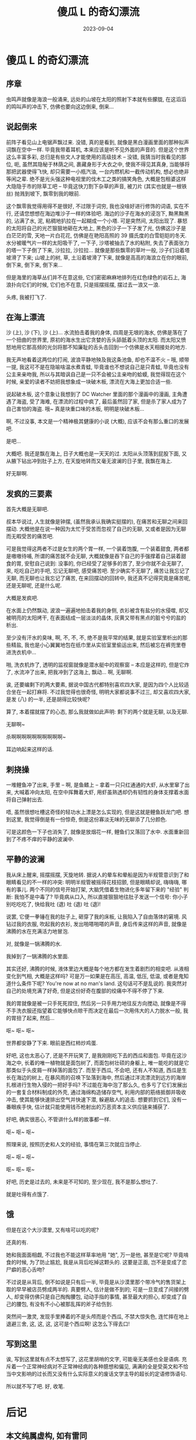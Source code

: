#+title: 傻瓜 L 的奇幻漂流
#+date: 2023-09-04
#+layout: post
#+options: _:nil ^:nil
#+categories: misc
* 傻瓜 L 的奇幻漂流
** 序章
虫鸣声就像是海浪一般涌来, 远处的山坡在太阳的照射下本就有些朦胧,
在这滔滔的鸣叫声的冲击下, 仿佛也要向这边倒来, 倒来...

** 说起倒来
前阵子看见山上电锯声飘过来. 没错, 真的是看到,
就像是黑白漫画里面的那种拟声词飘在空中一样. 毕竟我带着耳机,
本来应该是听不见外面的声音的. 但是这个世界这么丰富多彩,
总归是有些文人才能使用的高级技术 -- 没错, 我猜当时我看见的那位,
呃, 虽然其隐秘于林荫之间, 裹藏身形于大衣之中, 使我不得见其真身,
当能够将那把武器使得飞快, 却只需要一小瓶汽油, 一台内燃机和一截传动机构,
想必也绝非等闲之辈. 绝不是光头强这种电视里的伐木工之类的搞笑角色,
大概是包租婆这样大隐隐于市的除草工吧 -- 毕竟这快刀割下杂草的声音,
被刀片 (其实也就是一根铁丝) 抛溅到坡下, 飘零到我的眼前.

这个飘零我觉得用得不是很好, 不过限于词穷, 我也没啥好进行修饰的词语,
实在不行, 还请您想想在海边堆沙子一样的体验吧. 海边的沙子在海水的浸泡下,
黝黑黝黑的, 沾满了水, 泥, 粘稠地扒拉在一起糊成一个小塔. 可是突然间,
太阳出现了. 暴怒的太阳将自己的光芒狠狠地砸在大地上,
黑色的沙子一下子发了光, 仿佛这沙子是白茫茫的雪, 天地一片白花花,
仿佛是在艳阳高照的 39 摄氏度的白雪皑皑的冬天. 水分被暖气片一样的太阳吸干了,
一下子, 沙塔被抽去了水的粘附, 失去了表面张力的塔一下子倒了下来,
沙拉拉, 沙拉拉... 就像是那些飘零的草叶一般, 沙子们沿着塔坡滑了下来;
山坡上的树, 草, 土沿着坡滑了下来, 就像是高高的海浪立在你的眼前, 倒下来,
倒下来, 倒下来...

但是海里的海草丛们并不在意这些, 它们密密麻麻地排列在红色绿色的岩石上,
海浪扑向它们的时候, 它们也不在意, 只是摇摆摇摆, 摆过去一浪又一浪.

头疼, 我被打飞了.

** 在海上漂流
沙 (上), 沙 (下), 沙 (上)... 水流拍击着我的身体, 四周是无垠的海水,
仿佛是落在了一个扭曲的世界里, 原初的海水生出它贪婪的舌头舔舐着头顶的太阳.
而太阳又愤怒地用它那高频的光剑将那不知廉耻的舌头击回到一个仿佛是水天相接处的地方.

我无声地看着这两位的打闹, 波浪平静地殃及我这条池鱼, 却也不温不火 --
哦, 顺带一提, 我这可不是在隐喻啥温水煮青蛙, 毕竟谁也不想说自己是只青蛙,
毕竟也没有公主来亲吻我, 所以与其暗讽自己是一只不会被公主亲吻的蛤蟆,
我觉得现在这个时候, 亲爱的读者不妨把我想象成一块破木板,
漂流在大海上更加合适一些.

说起破木板, 这个意象让我想到了 DC Watcher 里面的那个漫画中的漫画,
主角遭遇了海盗, 受了海难, 在漂流的过程中疯了, 最后虽然回了家,
但是杀了家人成为了自己害怕的海盗. 哦~ 真是块重口味的木板,
明明是块破木板...

啊, 不过没事, 本文是一个精神极其健康的小说 (大概), 应该不会有那么重口的发展吧.

是吧...

大概吧. 我还是飘在海上, 日子大概也是一天天的过. 太阳从头顶落到屁股下面,
又从腋下钻出冲到肚子上方, 在天旋地转而又毫无波澜的日子里, 我飘在海上.

好无聊啊.

** 发疯的三要素
首先大概是无聊吧.

叔本华说过, 人生就像是钟摆, (虽然我承认我确实挺摆的),
在痛苦和无聊之间来回摆动. 大概他是在说一种因为太忙于受苦而忽视了自己的无聊,
又或者是因为无聊而无暇受苦的痛苦吧.

可是我觉得这两者不过是女生的两个胃一样, 一个装着饱腹, 一个装着甜食,
两者都是嗷嗷待哺, 所谓的痛苦就不会无聊, 大概就像是吞下自己的手强撑着自己装着甜食的胃,
安慰自己说到: 没事的, 你已经受了足够多的苦了, 至少你就不会无聊了,
来, 吃吃自己的手吧, 忘记无聊吧, 感受痛苦吧. 至少确实不无聊了,
痛苦让我忘记了无聊, 而无聊也让我忘记了痛苦, 在来回摆动的回转中,
我还真不记得究竟是痛苦呢, 还是无聊呢, 还是什么呢.

大概是发疯吧.

在水面上仍然飘动, 波浪一遍遍地拍击着我的身侧, 衣衫被含有盐分的水侵噬,
却又被明亮的太阳烤干, 在表面结成一层淡淡的晶体,
灰黄又带有黑点的脏兮兮的盐的析出.

至少没有汗水的臭味, 啊, 不, 不, 不, 绝不是我平常的结果,
就是实验室里析出的那些精盐, 我也是小心翼翼地包在纸巾里从实验室里偷运出来,
然后被忘在裤兜里卷进洗衣机中...

啪, 洗衣机炸了, 透明的监视窗就像是潜水艇中的观察窗 -- 本应是这样的,
但是它炸了, 水流冲了出来, 把我冲到了这海上, 飘动... 啊, 无聊啊.

诶, 还要编剩下的两大要素, 据说中国古代都特别喜欢四大家,
是因为四个人比较适合坐在一起打麻将. 不过我觉得也很奇怪,
明明大家都说事不过三, 却又喜欢四大家, 是发 (八) 的一半,
还是胡得比较快呢?

算了, 本着摆就摆了的心态, 那么我就做如此声明: 剩下的两个就是无聊, 以及无聊.

无聊啊~

杀啊啊啊啊啊啊啊啊啊啊~

耳边响起来这样的话.

** 刺挠操
一堆鲤鱼冲了出来, 手里 -- 啊, 是鱼鳍上 -- 拿着一只只红通通的大虾,
从水里窜了出来, 大喊着冲向太阳, 在空中挥舞着大虾,
用虾虽熟透却仍有韧性的身体支撑着水面将自己弹射出去.

唔, 虽然很想吐槽这奇怪的轻功水上漂是怎么实现的, 但是这就是鲤鱼跃龙门吧.
想到这里, 我觉得倒是有一份惊奇, 倒是这份寡淡无味的无聊添了几分颜色.

可是这颜色一下子也消失了, 就像是放烟花一样, 鲤鱼们又落回了水中.
水面重新回到了不疼不痒的平静的波澜中.

** 平静的波澜
我从床上醒来, 摇摆摇摆, 天旋地转.
据说人的晕车和晕船是因为半规管意识到了和眼睛看见的不一样的冲突:
明明半规管被摇得花枝招颤, 但是眼睛却说, 嗨嗨嗨, 哪有的事儿. 
两个不同的信号开始打架, 大脑凭借着生物进化多年留下来的 "经验" 判断:
我怕不是中毒了? 毕竟病从口入, 所以直接狠狠地往肚子发送一个信号:
你小子别吃吃吃了, 快给我吐 (退) 吐 (退) 吐 (退)!

说罢, 它便一拳锤在我的肚子上, 砸穿了我的床板, 让我陷入了自由落体的窘境.
风钻过我的衣服, 吹起我的衣衫, 发出啪嗒啪嗒的声音, 身后传来这样的声音,
就像是沸腾的水在充满活力地冒泡.

对, 就像是一锅沸腾的水.

我掉到了一锅沸腾的水里面.

其实还好, 沸腾的时候, 液体里边大概是每个地方都在发生着剧烈的相变吧.
从液相变化到气相, 大概是这样吗? 可是万一如果是在高压, 高温, 低压, 低温,
或者是鬼知道什么条件下呢? You're now at no man's land. 这句话可不是乱说的.
我突然对自己的处境充满了好奇, 但是这份好奇在腹部的绞痛中不得不停了下来.

我的胃就像是被一只手死死捏住, 然后另一只手用力地往反方向搅动,
就像是不得不手洗衣服还指望着它能够快点晾干而决定在最后一次用伟大的人力脱水一般,
我的胃扭了起来, 然后...

呕~ 呕~ 呕~

世界都安静了下来. 眼前是西红柿炒鸡蛋.

好吧, 这也太恶心了, 还是不开玩笑了, 是我刚刚吃下去的西瓜和面包.
毕竟在这沙海之中, 长着的唯一植物就是面包树了, 而面包树壮硕的身躯上,
唯一能吃的就是它那类似于头皮屑一样掉落的面包了. 而至于西瓜,
不会吧, 还有人不知道, 西瓜是生长在海边的树上, 在暴风雨的召唤下坠落到海中,
然后通过洋流漂流到远方的海岸扎根进行生物入侵的一把好手吗?
不过能在海中泡了那么久, 也多亏了它们发展出的一套复合材料制成的外壳,
通过海绵构造储存空气, 利用内部的筋络抵御并吸收冲击,
使其能够快速排出空气并快速下潜, 躲避敌人的追击. 想要抓到它们,
没有一番眼疾手快, 估计就只能使用钱币枪射出的万恶资本主义供应链来捕获了. 

好吧, 确实很恶心, 不管讲什么样的故事都一样.

呕~ 呕~ 呕~

照理来说, 按照历史和人文的经验, 事情在第三次就应当停止.

呕~ 呕~ 呕~

呕~ 呕~ 呕~

好吧, 历史是过去的, 未来是不可知的, 至少现在, 我不是那么想吐了.

就是吐得有点饿了.

** 饿
但是在这个大沙漠里, 又有啥可以吃的呢?

还真的有.

她和我面面相觑, 不过我也不能这样草率地用 "她", 万一是他, 甚至是它呢?
毕竟啃食的时候, 为了防止尴尬, 我是从背后吃掉这颗头的.
这要是正面, 岂不是变成了恋尸癖的恶心舌吻?

不过说是从背后, 倒不如说是只有后一半,
毕竟是从沙漠里那个带冷气的售货架上取的早早被店员劈成两半的.
真要劈人, 估计是做不到的; 可是一旦变成了间接的劈人,
却变得仿佛只是自己掏掏腰包, 动动手指的事情, 甚至最大的担心,
却变成了自己的腰包, 有没有不小心被那乱挥的斧子给伤到.

突然间一激灵, 发现手里捧着的不是头颅而是个西瓜, 不禁大惊失色,
连忙摔在地上退避三舍, 这, 这, 这, 这可是个西瓜啊! 这怎么下得去口!

** 写到这里
诶, 写到这里就有点不太想写了, 这花里胡哨的文字, 可能毫无美感也全是语病.
充斥着一个正常神经病对不正常神经病的各种臆想和偏见,
满满的全是受英文和不恰当中文影响的过长而又没有什么实际意义的废话文学主导的超长的定语修饰语句.

所以就不写了吧. 好, 收笔.

* 后记
** 本文纯属虚构, 如有雷同
要不您还是去看看医生?
